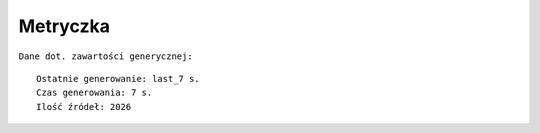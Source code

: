 Metryczka
=========

``Dane dot. zawartości generycznej:``
::

    Ostatnie generowanie: last_7 s.
    Czas generowania: 7 s.
    Ilość źródeł: 2026
